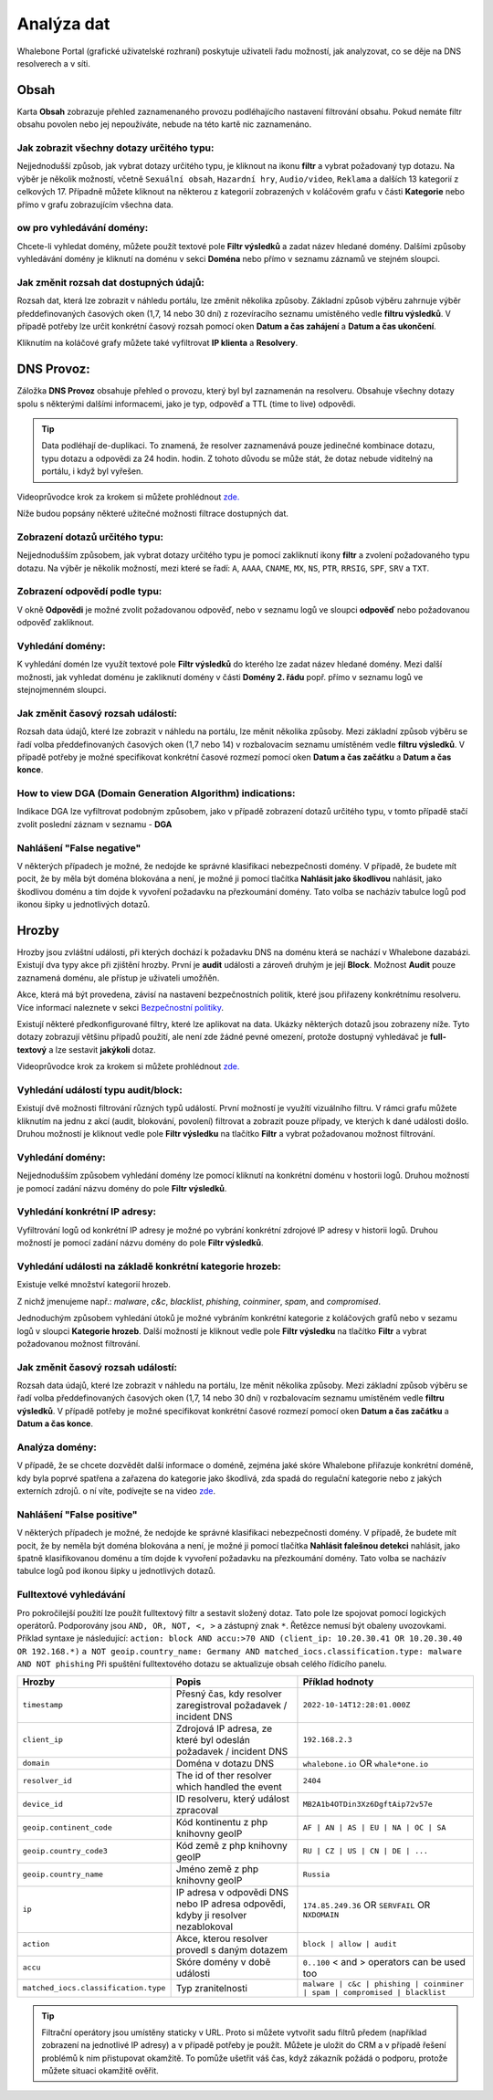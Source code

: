 Analýza dat
===========

Whalebone Portal (grafické uživatelské rozhraní) poskytuje uživateli řadu možností, jak analyzovat, co se děje na DNS resolverech a v síti.

Obsah
-------

Karta **Obsah** zobrazuje přehled zaznamenaného provozu podléhajícího nastavení filtrování obsahu. Pokud nemáte filtr obsahu povolen nebo jej nepoužíváte, nebude na této kartě nic zaznamenáno.

Jak zobrazit všechny dotazy určitého typu:
~~~~~~~~~~~~~~~~~~~~~~~~~~~~~~~~~~~~~~~~~~~

Nejjednodušší způsob, jak vybrat dotazy určitého typu, je kliknout na ikonu **filtr** a vybrat požadovaný typ dotazu. Na výběr je několik možností, včetně ``Sexuální obsah``, ``Hazardní hry``, ``Audio/video``, ``Reklama`` a dalších 13 kategorií z celkových 17. Případně můžete kliknout na některou z kategorií zobrazených v koláčovém grafu v části **Kategorie** nebo přímo v grafu zobrazujícím všechna data.


ow pro vyhledávání domény:
~~~~~~~~~~~~~~~~~~~~~~~~~~~

Chcete-li vyhledat domény, můžete použít textové pole **Filtr výsledků** a zadat název hledané domény. Dalšími způsoby vyhledávání domény je kliknutí na doménu v sekci **Doména** nebo přímo v seznamu záznamů ve stejném sloupci.


Jak změnit rozsah dat dostupných údajů:
~~~~~~~~~~~~~~~~~~~~~~~~~~~~~~~~~~~~~~~~~~~~~~~~~~~

Rozsah dat, která lze zobrazit v náhledu portálu, lze změnit několika způsoby. Základní způsob výběru zahrnuje výběr předdefinovaných časových oken (1,7, 14 nebo 30 dní) z rozevíracího seznamu umístěného vedle **filtru výsledků**. V případě potřeby lze určit konkrétní časový rozsah pomocí oken **Datum a čas zahájení** a **Datum a čas ukončení**.


Kliknutím na koláčové grafy můžete také vyfiltrovat **IP klienta** a **Resolvery**.


DNS Provoz:
-----------

Záložka **DNS Provoz** obsahuje přehled o provozu, který byl
byl zaznamenán na resolveru. Obsahuje všechny dotazy spolu s některými
dalšími informacemi, jako je typ, odpověď a TTL (time to live) odpovědi.

.. tip:: Data podléhají de-duplikaci. To znamená, že resolver
   zaznamenává pouze jedinečné kombinace dotazu, typu dotazu a odpovědi za 24 hodin.
   hodin. Z tohoto důvodu se může stát, že dotaz nebude viditelný na
   portálu, i když byl vyřešen.

Videoprůvodce krok za krokem si můžete prohlédnout `zde. <https://docs.whalebone.io/cs/latest/video_guides.html#dns-traffic>`__


Níže budou popsány některé užitečné možnosti filtrace dostupných dat.


Zobrazení dotazů určitého typu:
~~~~~~~~~~~~~~~~~~~~~~~~~~~~~~~

Nejjednodušším způsobem, jak vybrat dotazy určitého typu je pomocí zakliknutí ikony **filtr** a zvolení požadovaného typu dotazu. Na výběr je několik možností, mezi které se řadí: ``A``, ``AAAA``, ``CNAME``, ``MX``, ``NS``, ``PTR``, ``RRSIG``,
``SPF``, ``SRV`` a ``TXT``.



Zobrazení odpovědí podle typu:
~~~~~~~~~~~~~~~~~~~~~~~~~~~~~~

V okně **Odpovědi** je možné zvolit požadovanou odpověď, nebo v seznamu logů ve sloupci **odpověď** nebo požadovanou odpověď zakliknout.

Vyhledání domény:
~~~~~~~~~~~~~~~~~

K vyhledání domén lze využít textové pole **Filtr výsledků** do kterého lze zadat název hledané domény. Mezi další možnosti, jak vyhledat doménu je zakliknutí domény v části **Domény 2. řádu** popř. přímo v seznamu logů ve stejnojmenném sloupci.


Jak změnit časový rozsah událostí:
~~~~~~~~~~~~~~~~~~~~~~~~~~~~~~~~~~

Rozsah data údajů, které lze zobrazit v náhledu na portálu, lze měnit několika způsoby. Mezi základní způsob výběru se řadí volba předdefinovaných časových oken (1,7 nebo 14) v rozbalovacím seznamu umístěném vedle **filtru výsledků**. V případě potřeby je možné specifikovat konkrétní časové rozmezí pomocí oken **Datum a čas začátku** a **Datum a čas konce**.


How to view DGA (Domain Generation Algorithm) indications:
~~~~~~~~~~~~~~~~~~~~~~~~~~~~~~~~~~~~~~~~~~~~~~~~~~~~~~~~~~

Indikace DGA lze vyfiltrovat podobným způsobem, jako v případě zobrazení dotazů určitého typu, v tomto případě stačí zvolit poslední záznam v seznamu - **DGA**

Nahlášení "False negative"
~~~~~~~~~~~~~~~~~~~~~~~~~~~~~~~

V některých případech je možné, že nedojde ke správné klasifikaci nebezpečnosti domény. V případě, že budete mít pocit, že by měla být doména blokována a není, je možné ji pomocí tlačítka **Nahlásit jako škodlivou** nahlásit, jako škodlivou doménu a tím dojde k vyvoření požadavku na přezkoumání domény. Tato volba se nacházív tabulce logů pod ikonou šipky u jednotlivých dotazů.


Hrozby
------

Hrozby jsou zvláštní události, při kterých dochází k požadavku DNS na doménu která se nachází v Whalebone dazabázi. Existují dva typy akce při zjištění hrozby. První je **audit** události a zároveň
druhým je její **Block**. Možnost **Audit** pouze zaznamená doménu, ale přístup je uživateli umožňěn. 

Akce, která má být provedena, závisí na nastavení bezpečnostních politik, které jsou
přiřazeny konkrétnímu resolveru. Více informací naleznete v sekci
`Bezpečnostní politiky <http://docs.whalebone.io/cs/latest/security_policies.html>`__.

Existují některé předkonfigurované filtry, které lze aplikovat na data. Ukázky některých dotazů jsou zobrazeny níže. Tyto dotazy zobrazují
většinu případů použití, ale není zde žádné pevné omezení, protože
dostupný vyhledávač je **full-textový** a lze sestavit **jakýkoli** dotaz.

Videoprůvodce krok za krokem si můžete prohlédnout `zde. <https://docs.whalebone.io/cs/latest/video_guides.html#threats>`__


Vyhledání událostí typu audit/block:
~~~~~~~~~~~~~~~~~~~~~~~~~~~~~~~~~~~~~~~~~

Existují dvě možnosti filtrování různých typů událostí. První možností je využítí vizuálního filtru. V rámci grafu můžete kliknutím na jednu z akcí (audit, blokování, povolení) filtrovat a zobrazit pouze případy, ve kterých k dané události došlo. Druhou možností je kliknout vedle pole **Filtr výsledku** na tlačítko **Filtr** a vybrat požadovanou možnost filtrování.

Vyhledání domény:
~~~~~~~~~~~~~~~~~~~~

Nejjednodušším způsobem vyhledání domény lze pomocí kliknutí na konkrétní doménu v hostorii logů. Druhou možností je pomocí zadání názvu domény do pole **Filtr výsledků**.

Vyhledání konkrétní IP adresy:
~~~~~~~~~~~~~~~~~~~~~~~~~~~~~~

Vyfiltrování logů od konkrétní IP adresy je možné po vybrání konkrétní zdrojové IP adresy v historii logů. Druhou možností je pomocí zadání názvu domény do pole **Filtr výsledků**.


Vyhledání události na základě konkrétní kategorie hrozeb:
~~~~~~~~~~~~~~~~~~~~~~~~~~~~~~~~~~~~~~~~~~~~~~~~~~~~~~~~~~~

Existuje velké množství kategorií hrozeb.

Z nichž jmenujeme např.: *malware*, *c&c*, *blacklist*,
*phishing*, *coinminer*, *spam*, and *compromised*.

Jednoduchým způsobem vyhledání útoků je možné vybráním konkrétní kategorie z koláčových grafů nebo v sezamu logů v sloupci **Kategorie hrozeb**. Další možností je kliknout vedle pole **Filtr výsledku** na tlačítko **Filtr** a vybrat požadovanou možnost filtrování.


Jak změnit časový rozsah událostí:
~~~~~~~~~~~~~~~~~~~~~~~~~~~~~~~~~~

Rozsah data údajů, které lze zobrazit v náhledu na portálu, lze měnit několika způsoby.
Mezi základní způsob výběru se řadí volba předdefinovaných časových oken (1,7, 14 nebo 30 dní) v rozbalovacím seznamu umístěném vedle **filtru výsledků**. V případě potřeby je možné specifikovat konkrétní časové rozmezí pomocí oken **Datum a čas začátku** a **Datum a čas konce**.


Analýza domény:
~~~~~~~~~~~~~~~

V případě, že se chcete dozvědět další informace o doméně, zejména jaké skóre 
Whalebone přiřazuje konkrétní doméně, kdy byla poprvé spatřena a zařazena do kategorie 
jako škodlivá, zda spadá do regulační kategorie nebo z jakých externích zdrojů. 
o ní víte, podívejte se na video `zde <https://docs.whalebone.io/cs/latest/video_guides.html#domain-analysis>`__.

Nahlášení "False positive"
~~~~~~~~~~~~~~~~~~~~~~~~~~~~~~~

V některých případech je možné, že nedojde ke správné klasifikaci nebezpečnosti domény. V případě, že budete mít pocit, že by neměla být doména blokována a není, je možné ji pomocí tlačítka **Nahlásit falešnou detekci** nahlásit, jako špatně klasifikovanou doménu a tím dojde k vyvoření požadavku na přezkoumání domény. Tato volba se nacházív tabulce logů pod ikonou šipky u jednotlivých dotazů.


Fulltextové vyhledávání 
~~~~~~~~~~~~~~~~~~

Pro pokročilejší použití lze použít fulltextový filtr a sestavit složený dotaz.
Tato pole lze spojovat pomocí logických operátorů. Podporovány jsou ``AND, OR, NOT, <, >`` a zástupný znak ``*``. Řetězce nemusí být obaleny uvozovkami. Příklad syntaxe je následující:
``action: block AND accu:>70 AND (client_ip: 10.20.30.41 OR 10.20.30.40 OR 192.168.*)``
``a NOT geoip.country_name: Germany AND matched_iocs.classification.type: malware AND NOT phishing`` 
Při spuštění fulltextového dotazu se aktualizuje obsah celého řídicího panelu.

+--------------------------------------+-------------------------------------------------------------------------------------------+--------------------------------------------------------------------------+
| Hrozby                               | Popis                                                                                     |  Příklad hodnoty                                                         |
+======================================+===========================================================================================+==========================================================================+
| ``timestamp``                        | Přesný čas, kdy resolver zaregistroval požadavek / incident DNS                           | ``2022-10-14T12:28:01.000Z``                                             |
+--------------------------------------+-------------------------------------------------------------------------------------------+--------------------------------------------------------------------------+
| ``client_ip``                        | Zdrojová IP adresa, ze které byl odeslán požadavek / incident DNS                         | ``192.168.2.3``                                                          |
+--------------------------------------+-------------------------------------------------------------------------------------------+--------------------------------------------------------------------------+
| ``domain``                           | Doména v dotazu DNS                                                                       | ``whalebone.io`` OR ``whale*one.io``                                     |
+--------------------------------------+-------------------------------------------------------------------------------------------+--------------------------------------------------------------------------+
| ``resolver_id``                      | The id of ther resolver which handled the event                                           | ``2404``                                                                 |
+--------------------------------------+-------------------------------------------------------------------------------------------+--------------------------------------------------------------------------+
| ``device_id``                        | ID resolveru, který událost zpracoval                                                     | ``MB2A1b4OTDin3Xz6DgftAip72v57e``                                        |
+--------------------------------------+-------------------------------------------------------------------------------------------+--------------------------------------------------------------------------+
| ``geoip.continent_code``             | Kód kontinentu z php knihovny geoIP                                                       | ``AF | AN | AS | EU | NA | OC | SA``                                     |
+--------------------------------------+-------------------------------------------------------------------------------------------+--------------------------------------------------------------------------+
| ``geoip.country_code3``              | Kód země z php knihovny geoIP                                                             | ``RU | CZ | US | CN | DE | ...``                                         |
+--------------------------------------+-------------------------------------------------------------------------------------------+--------------------------------------------------------------------------+
| ``geoip.country_name``               | Jméno země z php knihovny geoIP                                                           | ``Russia``                                                               |
+--------------------------------------+-------------------------------------------------------------------------------------------+--------------------------------------------------------------------------+
| ``ip``                               | IP adresa v odpovědi DNS nebo IP adresa odpovědi, kdyby ji resolver nezablokoval          | ``174.85.249.36`` OR ``SERVFAIL`` OR ``NXDOMAIN``                        |
+--------------------------------------+-------------------------------------------------------------------------------------------+--------------------------------------------------------------------------+
| ``action``                           | Akce, kterou resolver provedl s daným dotazem                                             | ``block | allow | audit``                                                |
+--------------------------------------+-------------------------------------------------------------------------------------------+--------------------------------------------------------------------------+
| ``accu``                             | Skóre domény v době události                                                              |  ``0..100`` < and > operators can be used too                            |
+--------------------------------------+-------------------------------------------------------------------------------------------+--------------------------------------------------------------------------+
| ``matched_iocs.classification.type`` | Typ zranitelnosti                                                                         | ``malware | c&c | phishing | coinminer | spam | compromised | blacklist``|
+--------------------------------------+-------------------------------------------------------------------------------------------+--------------------------------------------------------------------------+


.. tip:: Filtrační operátory jsou umístěny staticky v URL. Proto si můžete vytvořit sadu
	filtrů předem (například zobrazení na jednotlivé IP adresy) a v případě potřeby je použít. Můžete je uložit do CRM a v případě řešení problémů k nim přistupovat okamžitě. To
	pomůže ušetřit váš čas, když zákazník požádá o podporu, protože můžete situaci okamžitě ověřit.